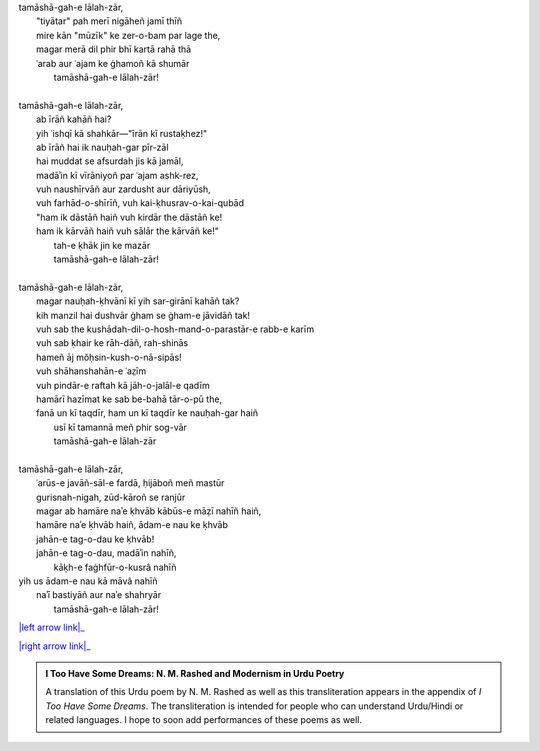 .. title: §14. Tamāshāgah-e lālah-zār
.. slug: itoohavesomedreams/poem_14
.. date: 2015-08-18 16:51:41 UTC
.. tags: poem itoohavesomedreams rashid
.. link: 
.. description: transliterated version of "Tamāshāgah-e lālah-zār"
.. type: text



| tamāshā-gah-e lālah-zār,    
|     "tiyātar" pah merī nigāheñ jamī thīñ
|     mire kān "mūzīk" ke zer-o-bam par lage the,
|     magar merā dil phir bhī kartā rahā thā
|     ʿarab aur ʿajam ke ġhamoñ kā shumār
|         tamāshā-gah-e lālah-zār!
| 
| tamāshā-gah-e lālah-zār,
|     ab īrāñ kahāñ hai?
|     yih ʿishqī kā shahkār—"īrān kī rustaḳhez!"
|     ab īrāñ hai ik nauḥah-gar pīr-zāl
|     hai muddat se afsurdah jis kā jamāl,
|     madāʾin kī vīrāniyoñ par ʿajam ashk-rez,
|     vuh naushīrvāñ aur zardusht aur dāriyūsh,
|     vuh farhād-o-shīrīñ, vuh kai-ḳhusrav-o-kai-qubād
|     "ham ik dāstāñ haiñ vuh kirdār the dāstāñ ke!
|     ham ik kārvāñ haiñ vuh sālār the kārvāñ ke!"
|         tah-e ḳhāk jin ke mazār
|         tamāshā-gah-e lālah-zār!
| 
| tamāshā-gah-e lālah-zār,
|     magar nauḥah-ḳhvānī kī yih sar-girānī kahāñ tak?
|     kih manzil hai dushvār ġham se ġham-e jāvidāñ tak!
|     vuh sab the kushādah-dil-o-hosh-mand-o-parastār-e rabb-e karīm
|     vuh sab ḳhair ke rāh-dāñ, rah-shinās
|     hameñ āj mǒḥsin-kush-o-nā-sipās!
|     vuh shāhanshahān-e ʿaz̤īm
|     vuh pindār-e raftah kā jāh-o-jalāl-e qadīm
|     hamārī hazīmat ke sab be-bahā tār-o-pū the,
|     fanā un kī taqdīr, ham un kī taqdīr ke nauḥah-gar haiñ
|         usī kī tamannā meñ phir sog-vār
|         tamāshā-gah-e lālah-zār
| 
| tamāshā-gah-e lālah-zār,
|     ʿarūs-e javāñ-sāl-e fardā, ḥijāboñ meñ mastūr
|     gurisnah-nigah, zūd-kāroñ se ranjūr
|     magar ab hamāre naʾe ḳhvāb kābūs-e māẓī nahīñ haiñ,
|     hamāre naʾe ḳhvāb haiñ, ādam-e nau ke ḳhvāb
|     jahān-e tag-o-dau ke ḳhvāb!
|     jahān-e tag-o-dau, madāʾin nahīñ,
|         kāḳh-e faġhfūr-o-kusrâ nahīñ
| yih us ādam-e nau kā māvâ nahīñ
|     naʾī bastiyāñ aur naʾe shahryār
|         tamāshā-gah-e lālah-zār!

|left arrow link|_

|right arrow link|_



.. |left arrow link| replace:: :emoji:`arrow_left` §13. Mann-o-salvâ 
.. _left arrow link: /itoohavesomedreams/poem_13

.. |right arrow link| replace::  §15. Namrūd kī ḳhudāʾī :emoji:`arrow_right` 
.. _right arrow link: /itoohavesomedreams/poem_15

.. admonition:: I Too Have Some Dreams: N. M. Rashed and Modernism in Urdu Poetry

  A translation of this Urdu poem by N. M. Rashed as well as this transliteration appears in the
  appendix of *I Too Have Some Dreams*. The transliteration is intended for
  people who can understand Urdu/Hindi or related languages. I hope to soon 
  add performances of these poems as well. 
  
  .. link_figure:: /itoohavesomedreams/
        :title: I Too Have Some Dreams Resource Page
        :class: link-figure
        :image_url: /galleries/i2havesomedreams/i2havesomedreams-small.jpg
        
